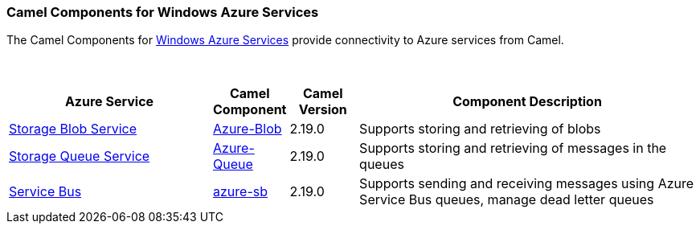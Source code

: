 [[Azure-CamelComponentsforWindowsAzureServices]]
Camel Components for Windows Azure Services
~~~~~~~~~~~~~~~~~~~~~~~~~~~~~~~~~~~~~~~~~~~

The Camel Components for https://azure.microsoft.com/[Windows Azure Services]
provide connectivity to Azure services from Camel.

 
[width="100%",cols="30%,10%,10%,50%",options="header",]
|=======================================================================
|Azure Service |Camel Component |Camel Version | Component Description

|https://azure.microsoft.com/services/storage/blobs[Storage Blob Service] |link:azure-blob.html[Azure-Blob] |2.19.0 |Supports storing and retrieving of blobs
|https://azure.microsoft.com/services/storage/queues[Storage Queue Service] |link:azure-queue.html[Azure-Queue] |2.19.0 |Supports storing and retrieving of messages in the queues
|https://azure.microsoft.com/services/service-bus[Service Bus] |link:azure-service-bus.html[azure-sb] |2.19.0 |Supports sending and receiving messages using Azure Service Bus queues, manage dead letter queues
|=======================================================================
